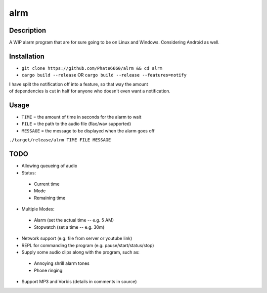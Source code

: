 ====
alrm
====

Description
-----------

A WIP alarm program that are for sure going to be on Linux and Windows.
Considering Android as well.

Installation
------------

- ``git clone https://github.com/Phate6660/alrm && cd alrm``
- ``cargo build --release`` OR ``cargo build --release --features=notify``

| I have split the notification off into a feature, so that way the amount
| of dependencies is cut in half for anyone who doesn't even want a notification.

Usage
-----

- ``TIME`` = the amount of time in seconds for the alarm to wait
- ``FILE`` = the path to the audio file (flac/wav supported)
- ``MESSAGE`` = the message to be displayed when the alarm goes off

``./target/release/alrm TIME FILE MESSAGE``

TODO
----

- Allowing queueing of audio
- Status:

 + Current time
 + Mode
 + Remaining time

- Multiple Modes:

 + Alarm (set the actual time -- e.g. 5 AM)
 + Stopwatch (set a time -- e.g. 30m)

- Network support (e.g. file from server or youtube link)
- REPL for commanding the program (e.g. pause/start/status/stop)
- Supply some audio clips along with the program, such as:

 + Annoying shrill alarm tones
 + Phone ringing

- Support MP3 and Vorbis (details in comments in source)
